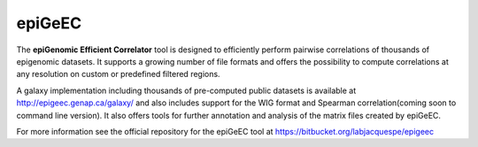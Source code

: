 ============
epiGeEC
============

The **epiGenomic Efficient Correlator** tool is designed to efficiently perform pairwise correlations of thousands of epigenomic datasets. It supports a growing number of file formats and offers the possibility to compute correlations at any resolution on custom or predefined filtered regions.
    
A galaxy implementation including thousands of pre-computed public datasets is available at http://epigeec.genap.ca/galaxy/ and also includes support for the WIG format and Spearman correlation(coming soon to command line version). It also offers tools for further annotation and analysis of the matrix files created by epiGeEC.

For more information see the official repository for the epiGeEC tool at https://bitbucket.org/labjacquespe/epigeec
  